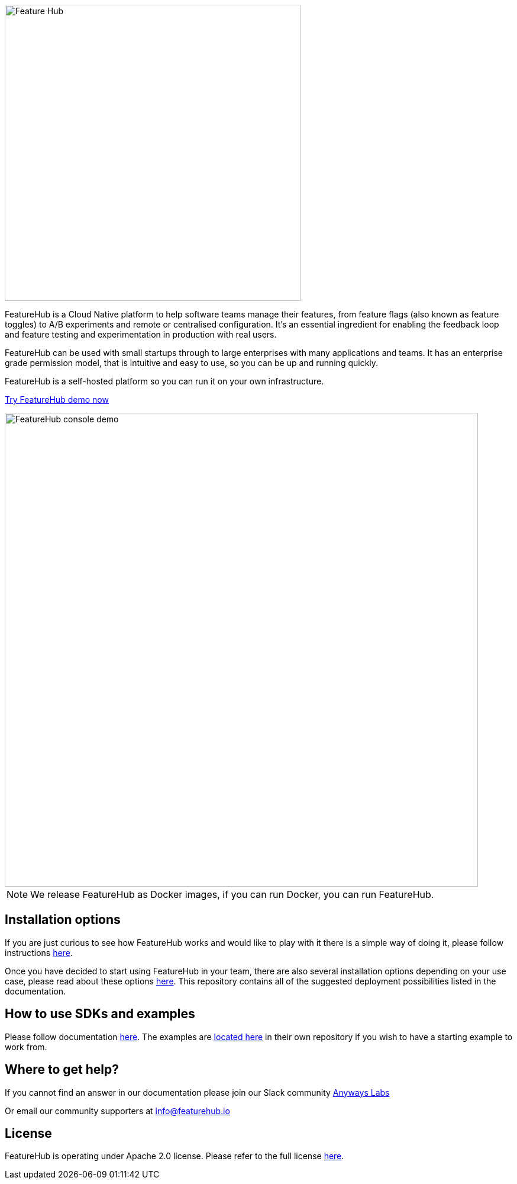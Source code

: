 :icons: font

image::https://docs.featurehub.io/images/fh_primary_navy.png[Feature Hub,500]

FeatureHub is a Cloud Native platform to help software teams manage their features, from feature flags (also known as feature toggles) to A/B experiments and remote or centralised configuration.
It's an essential ingredient for enabling the feedback loop and feature testing and experimentation in production with real users.

FeatureHub can be used with small startups through to large enterprises with many applications and teams.
It has an enterprise grade permission model, that is intuitive and easy to use, so you can be up and running quickly.

FeatureHub is a self-hosted platform so you can run it on your own infrastructure.

https://demo.featurehub.io[Try FeatureHub demo now]

image::https://docs.featurehub.io//images/FH-flags.gif[FeatureHub console demo,800]

NOTE: We release FeatureHub as Docker images, if you can run Docker, you can run FeatureHub.


== Installation options

If you are just curious to see how FeatureHub works and would like to play with it there is a simple way of doing it,
please follow instructions https://docs.featurehub.io/#_starting_small[here].

Once you have decided to start using FeatureHub in your team, there are also several installation options
depending on your use case, please read about these options https://docs.featurehub.io/#_installation[here].
This repository contains all of the suggested deployment possibilities listed in the documentation.

== How to use SDKs and examples

Please follow documentation http://docs.featurehub.io/index.html#_sdk_usage[here]. The examples are
https://github.com/featurehub-io/featurehub-examples[located here] in their own repository if you wish to have a
starting example to work from.

== Where to get help? 

If you cannot find an answer in our documentation please join our Slack community link:https://join.slack.com/t/anyways-labs/shared_invite/zt-frxdx34x-ODs_XmLh6BCvqiNeBRx0hA[Anyways Labs]

Or email our community supporters at info@featurehub.io

== License

FeatureHub is operating under Apache 2.0 license.
Please refer to the full license link:https://github.com/featurehub-io/featurehub/blob/master/LICENSE.txt[here].



